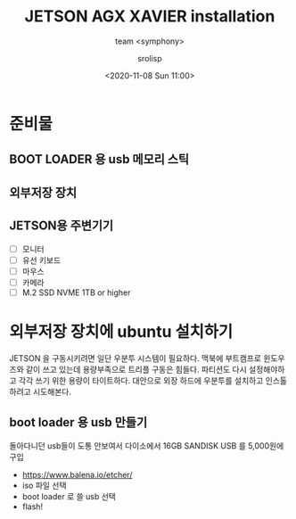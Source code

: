 #+title: JETSON AGX XAVIER installation
#+subtitle: team <symphony>
#+date: <2020-11-08 Sun 11:00>
#+tags: python, bash, elisp, lisp, jetson
#+property: header-args:bash :results verbatim
#+property: header-args:elisp :exports both
#+property: header-args:ipython :session jetson :tangle "jetson-install.py" :exports both
#+OPTIONS: toc:1
#+options: num:1 
#+author: srolisp

* 준비물 

** BOOT LOADER 용 usb 메모리 스틱

** 외부저장 장치

** JETSON용 주변기기 
- [ ] 모니터
- [ ] 유선 키보드
- [ ] 마우스
- [ ] 카메라
- [ ] M.2 SSD NVME 1TB or higher
  
* 외부저장 장치에 ubuntu 설치하기
JETSON 을 구동시키려면 일단 우분투 시스템이 필요하다. 맥북에 부트캠프로 윈도우즈와 같이 쓰고 있는데 용량부족으로 트리플 구동은 힘들다. 파티션도 다시 설정해야하고 각각 쓰기 위한 용량이 타이트하다. 대안으로 외장 하드에 우분투를 설치하고 인스톨하려고 시도해본다.

** boot loader 용 usb 만들기
돌아다니던 usb들이 도통 안보여서 다이소에서 16GB SANDISK USB 를 5,000원에 구입
- https://www.balena.io/etcher/
- iso 파일 선택
- boot loader 로 쓸 usb 선택
- flash!

** 
